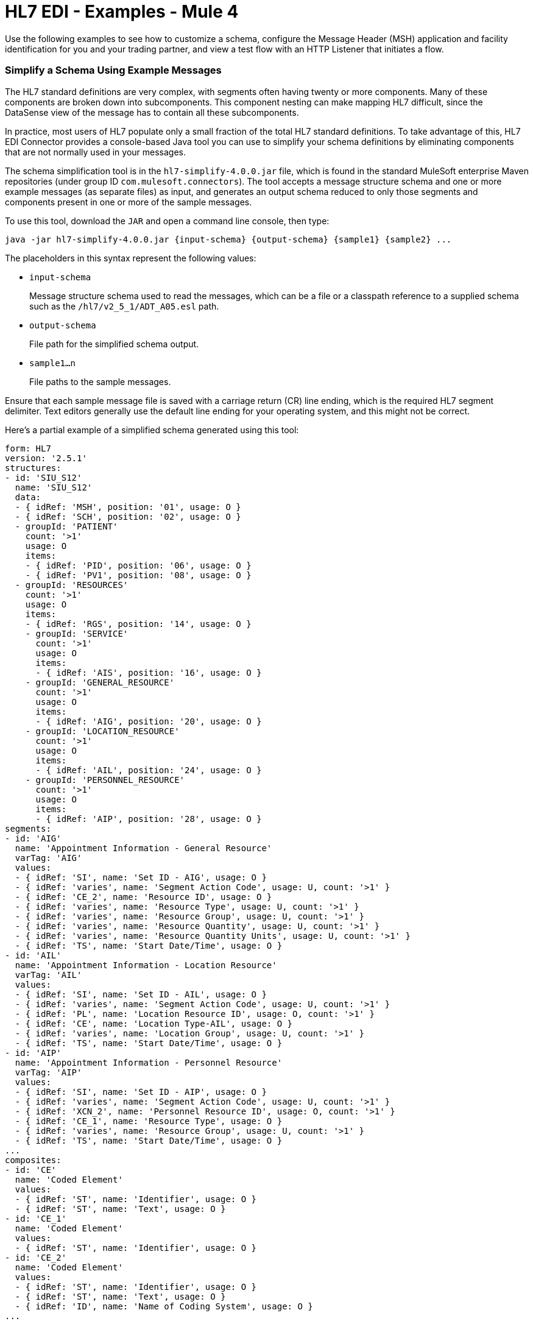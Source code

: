 = HL7 EDI - Examples - Mule 4

Use the following examples to see how to customize a schema, configure the Message Header (MSH) application and facility identification for you and your trading partner, and view a test flow with an HTTP Listener that initiates a flow.

=== Simplify a Schema Using Example Messages

The HL7 standard definitions are very complex, with segments often
having twenty or more components. Many of these components are broken down into subcomponents. This component nesting can
make mapping HL7 difficult, since the DataSense view of the message
has to contain all these subcomponents.

In practice, most users of HL7 populate only a small fraction of the
total HL7 standard definitions. To take advantage of this, HL7
EDI Connector provides a console-based Java tool you can use to
simplify your schema definitions by eliminating components that
are not normally used in your messages.

The schema simplification tool is in the
`hl7-simplify-4.0.0.jar` file, which is found in the standard
MuleSoft enterprise Maven repositories (under group ID `com.mulesoft.connectors`).
The tool accepts a message structure schema and one or more example messages
(as separate files) as input, and generates an output schema reduced to only those segments and components present in one or more of
the sample messages.

To use this tool, download the `JAR` and open a command line console, then type:

[source,console]
----
java -jar hl7-simplify-4.0.0.jar {input-schema} {output-schema} {sample1} {sample2} ...
----

The placeholders in this syntax represent the following values:

* `input-schema`
+
Message structure schema used to read the messages,
which can be a file or a classpath reference to a supplied schema
such as the `/hl7/v2_5_1/ADT_A05.esl` path.
* `output-schema`
+
File path for the simplified schema output.
* `sample1...n`
+
File paths to the sample messages.

Ensure that each sample message file is saved with a carriage return (CR)
line ending, which is the required HL7 segment delimiter. Text editors
generally use the default line ending for your operating system, and this might not be correct.

Here's a partial example of a simplified schema generated using this tool:

[source,yaml,linenums]
----
form: HL7
version: '2.5.1'
structures:
- id: 'SIU_S12'
  name: 'SIU_S12'
  data:
  - { idRef: 'MSH', position: '01', usage: O }
  - { idRef: 'SCH', position: '02', usage: O }
  - groupId: 'PATIENT'
    count: '>1'
    usage: O
    items:
    - { idRef: 'PID', position: '06', usage: O }
    - { idRef: 'PV1', position: '08', usage: O }
  - groupId: 'RESOURCES'
    count: '>1'
    usage: O
    items:
    - { idRef: 'RGS', position: '14', usage: O }
    - groupId: 'SERVICE'
      count: '>1'
      usage: O
      items:
      - { idRef: 'AIS', position: '16', usage: O }
    - groupId: 'GENERAL_RESOURCE'
      count: '>1'
      usage: O
      items:
      - { idRef: 'AIG', position: '20', usage: O }
    - groupId: 'LOCATION_RESOURCE'
      count: '>1'
      usage: O
      items:
      - { idRef: 'AIL', position: '24', usage: O }
    - groupId: 'PERSONNEL_RESOURCE'
      count: '>1'
      usage: O
      items:
      - { idRef: 'AIP', position: '28', usage: O }
segments:
- id: 'AIG'
  name: 'Appointment Information - General Resource'
  varTag: 'AIG'
  values:
  - { idRef: 'SI', name: 'Set ID - AIG', usage: O }
  - { idRef: 'varies', name: 'Segment Action Code', usage: U, count: '>1' }
  - { idRef: 'CE_2', name: 'Resource ID', usage: O }
  - { idRef: 'varies', name: 'Resource Type', usage: U, count: '>1' }
  - { idRef: 'varies', name: 'Resource Group', usage: U, count: '>1' }
  - { idRef: 'varies', name: 'Resource Quantity', usage: U, count: '>1' }
  - { idRef: 'varies', name: 'Resource Quantity Units', usage: U, count: '>1' }
  - { idRef: 'TS', name: 'Start Date/Time', usage: O }
- id: 'AIL'
  name: 'Appointment Information - Location Resource'
  varTag: 'AIL'
  values:
  - { idRef: 'SI', name: 'Set ID - AIL', usage: O }
  - { idRef: 'varies', name: 'Segment Action Code', usage: U, count: '>1' }
  - { idRef: 'PL', name: 'Location Resource ID', usage: O, count: '>1' }
  - { idRef: 'CE', name: 'Location Type-AIL', usage: O }
  - { idRef: 'varies', name: 'Location Group', usage: U, count: '>1' }
  - { idRef: 'TS', name: 'Start Date/Time', usage: O }
- id: 'AIP'
  name: 'Appointment Information - Personnel Resource'
  varTag: 'AIP'
  values:
  - { idRef: 'SI', name: 'Set ID - AIP', usage: O }
  - { idRef: 'varies', name: 'Segment Action Code', usage: U, count: '>1' }
  - { idRef: 'XCN_2', name: 'Personnel Resource ID', usage: O, count: '>1' }
  - { idRef: 'CE_1', name: 'Resource Type', usage: O }
  - { idRef: 'varies', name: 'Resource Group', usage: U, count: '>1' }
  - { idRef: 'TS', name: 'Start Date/Time', usage: O }
...
composites:
- id: 'CE'
  name: 'Coded Element'
  values:
  - { idRef: 'ST', name: 'Identifier', usage: O }
  - { idRef: 'ST', name: 'Text', usage: O }
- id: 'CE_1'
  name: 'Coded Element'
  values:
  - { idRef: 'ST', name: 'Identifier', usage: O }
- id: 'CE_2'
  name: 'Coded Element'
  values:
  - { idRef: 'ST', name: 'Identifier', usage: O }
  - { idRef: 'ST', name: 'Text', usage: O }
  - { idRef: 'ID', name: 'Name of Coding System', usage: O }
...
----

Because unused components of a segment cannot be dropped from the segment
definition unless they're at the end of the segment, the simplification
tool substitutes a `varies` data type for the component and marks it
with `Usage: U` for Unused. The repetition count for `varies` remains the
same as for the original component, but it does not display
in the DataSense view of the data you see in DataWeave.

When the schema simplification tool checks for data present in the
messages, it handles each occurrence of a composite in context. Different
uses of the same composite might have different values present in your samples. When this happens, the composite is defined more than once, using different identifiers.

The simplified schema retains the segment positions from the original schema.
You can delete these position values from the simplified schema,
because they're not used by HL7 EDI Connector unless you use position
prefixes on segment keys (one of the connector configuration options).

=== Example: HL7 Studio

The following flow can be loaded from the XML.
////
image::hl7-connector-flow-in-studio.png[Example flow in Studio]
////

[source,xml,linenums]
----
<?xml version="1.0" encoding="UTF-8"?>

<mule xmlns:ee="http://www.mulesoft.org/schema/mule/ee/core"
xmlns:hl7="http://www.mulesoft.org/schema/mule/hl7"
	xmlns:http="http://www.mulesoft.org/schema/mule/http"
	xmlns="http://www.mulesoft.org/schema/mule/core"
  xmlns:doc="http://www.mulesoft.org/schema/mule/documentation"
  xmlns:xsi="http://www.w3.org/2001/XMLSchema-instance"
  xsi:schemaLocation="http://www.mulesoft.org/schema/mule/core
  http://www.mulesoft.org/schema/mule/core/current/mule.xsd
http://www.mulesoft.org/schema/mule/http
http://www.mulesoft.org/schema/mule/http/current/mule-http.xsd
http://www.mulesoft.org/schema/mule/hl7
http://www.mulesoft.org/schema/mule/hl7/current/mule-hl7.xsd
http://www.mulesoft.org/schema/mule/ee/core
http://www.mulesoft.org/schema/mule/ee/core/current/mule-ee.xsd">
	<http:listener-config name="HTTP_Listener_config"
  doc:name="HTTP Listener config" >
		<http:listener-connection host="localhost" port="8081" />
	</http:listener-config>
	<hl7:config name="HL7_Extension_Config" doc:name="HL7 Extension Config" identKeys="true">
		<hl7:schemas >
			<hl7:schema value="/hl7/v2_5_1/ADT_A05.esl" />
			<hl7:schema value="/hl7/v2_5_1/ADT_A01.esl" />
		</hl7:schemas>
	</hl7:config>
	<flow name="hl7testFlow" >
		<http:listener doc:name="Listener" config-ref="HTTP_Listener_config" path="/hl7"/>
		<hl7:read doc:name="Read" config-ref="HL7_Extension_Config"/>
		<ee:transform doc:name="Transform Message" >
			<ee:message >
				<ee:set-payload ><![CDATA[%dw 2.0
output application/java
---
{
	Delimiters: payload.Delimiters,
	Id: payload.Id
}]]></ee:set-payload>
			</ee:message>
		</ee:transform>
		<hl7:write doc:name="Write" config-ref="HL7_Extension_Config"/>
	</flow>
</mule>
----

=== Set Your HL7 Identification in XML

You can configure the Message Header (MSH) application and facility identification for you and your trading partner in the HL7 EDI connector configuration.

The values you set are used when writing HL7 messages to supply the namespace ID, universal ID, and universal ID type, and are verified in receive messages. If you don't want to restrict incoming messages you can leave these blank, and set the values for outgoing messages on the write operation or the actual outgoing message. Values set on the write operation override the connector configuration, and values set directly on the message override both the connector configuration and any values set on the write operation.

* Self-identification parameters identify your side of the trading partner relationship.
+
Self-identification parameters:
+
[source,text,linenums]
----
appNamespaceIdSelf="<value>"
appUniversalIdSelf="<value>"
appUniversalIdTypeSelf="<value>"
----
+
* Partner-identification parameters identify your trading partner.
+
Partner-identification parameters:
+
[source,text,linenums]
----
appNamespaceIdPartner="<value>"
appUniversalIdPartner="<value>"
appUniversalIdTypePartner="<value>"
----

=== Reading and Validating HL7 ER7 Messages

To read an HL7 message:

. Search the palette for *HL7 EDI* and drag it into a flow.

. From the properties view, select the previously created connector configuration and then the `Read` operation.
+
This operation reads any byte stream into the structure as described by your HL7 schemas.
+

HL7 EDI validates the message structure when read:

* Checking the syntax and content of the MSH and all component segments of the message.

* The generated ACK message logs, accumulates, and reports errors provided in the generated data structure.

* All messages, whether error-free or with non-fatal errors, are passed on for processing as part of the output message map.

* Reading input data errors can throw exceptions.

Error data entered in the receive data map uses the HL7Error class, a read-only JavaBean with the following properties:

[%header,cols="30a,70a"]
|===
|Property |Description
|`segment` |Zero-based index within the input of the segment causing the error
|`fatal` |Flag for a fatal error, meaning the associated message was rejected as a result of the error
|`errorType` |Enumeration for the different types of errors defined by the HL7 standards (ERR-3 values)
|`errorCode` |Error code, as defined by the HL7 standard for the indicated type of error
|`errorText` |Text description of the error
|===

The `Read` operation returns error data as an optional list with the `Errors` key.

== See Also

* xref:connectors::introduction/introduction-to-anypoint-connectors.adoc[Introduction to Anypoint Connectors]
* https://help.mulesoft.com[MuleSoft Help Center]
